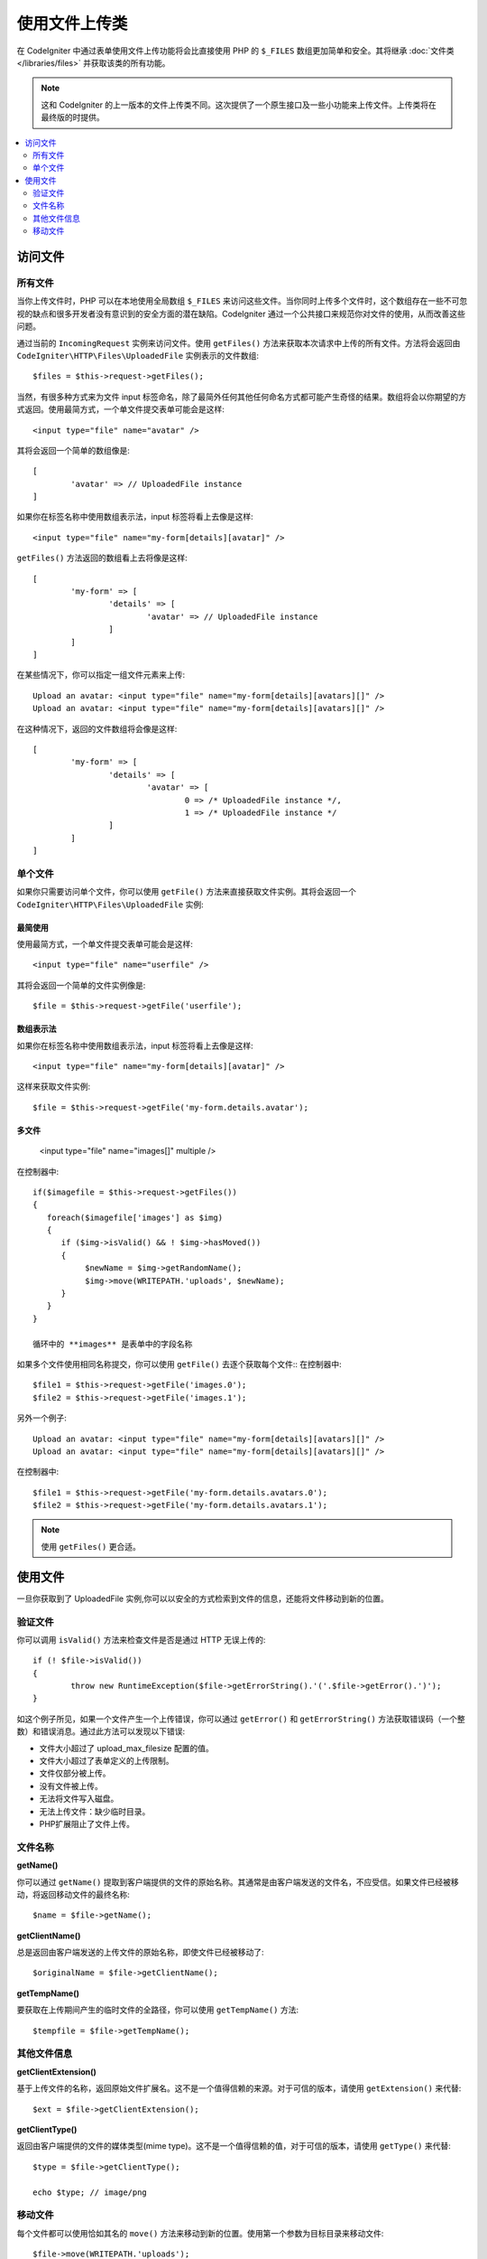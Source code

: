 ***************************
使用文件上传类
***************************

在 CodeIgniter 中通过表单使用文件上传功能将会比直接使用 PHP 的 ``$_FILES`` 数组更加简单和安全。其将继承  :doc:`文件类 </libraries/files>` 并获取该类的所有功能。

.. note:: 这和 CodeIgniter 的上一版本的文件上传类不同。这次提供了一个原生接口及一些小功能来上传文件。上传类将在最终版的时提供。

.. contents::
    :local:
    :depth: 2

===============
访问文件
===============

所有文件
----------

当你上传文件时，PHP 可以在本地使用全局数组 ``$_FILES`` 来访问这些文件。当你同时上传多个文件时，这个数组存在一些不可忽视的缺点和很多开发者没有意识到的安全方面的潜在缺陷。CodeIgniter 通过一个公共接口来规范你对文件的使用，从而改善这些问题。


通过当前的 ``IncomingRequest`` 实例来访问文件。使用 ``getFiles()`` 方法来获取本次请求中上传的所有文件。方法将会返回由 ``CodeIgniter\HTTP\Files\UploadedFile`` 实例表示的文件数组::

	$files = $this->request->getFiles();


当然，有很多种方式来为文件 input 标签命名，除了最简外任何其他任何命名方式都可能产生奇怪的结果。数组将会以你期望的方式返回。使用最简方式，一个单文件提交表单可能会是这样::

	<input type="file" name="avatar" />

其将会返回一个简单的数组像是::

	[
		'avatar' => // UploadedFile instance
	]

如果你在标签名称中使用数组表示法，input 标签将看上去像是这样::

	<input type="file" name="my-form[details][avatar]" />

``getFiles()`` 方法返回的数组看上去将像是这样::

	[
		'my-form' => [
			'details' => [
				'avatar' => // UploadedFile instance
			]
		]
	]

在某些情况下，你可以指定一组文件元素来上传::

	Upload an avatar: <input type="file" name="my-form[details][avatars][]" />
	Upload an avatar: <input type="file" name="my-form[details][avatars][]" />

在这种情况下，返回的文件数组将会像是这样::

	[
		'my-form' => [
			'details' => [
				'avatar' => [
					0 => /* UploadedFile instance */,
					1 => /* UploadedFile instance */
			]
		]
	]

单个文件
-----------

如果你只需要访问单个文件，你可以使用 ``getFile()`` 方法来直接获取文件实例。其将会返回一个 ``CodeIgniter\HTTP\Files\UploadedFile`` 实例:


最简使用
^^^^^^^^^^^^^^

使用最简方式，一个单文件提交表单可能会是这样::

	<input type="file" name="userfile" />

其将会返回一个简单的文件实例像是::

	$file = $this->request->getFile('userfile');


数组表示法
^^^^^^^^^^^^^^

如果你在标签名称中使用数组表示法，input 标签将看上去像是这样::

	<input type="file" name="my-form[details][avatar]" />

这样来获取文件实例::

	$file = $this->request->getFile('my-form.details.avatar');


多文件
^^^^^^^^^^^^^^

	<input type="file" name="images[]" multiple />

在控制器中::

	if($imagefile = $this->request->getFiles())
	{
	   foreach($imagefile['images'] as $img)
	   {
	      if ($img->isValid() && ! $img->hasMoved())
	      {
	           $newName = $img->getRandomName();
	           $img->move(WRITEPATH.'uploads', $newName);
	      }
	   }
	}

	循环中的 **images** 是表单中的字段名称

如果多个文件使用相同名称提交，你可以使用 ``getFile()`` 去逐个获取每个文件::
在控制器中::

	$file1 = $this->request->getFile('images.0');
	$file2 = $this->request->getFile('images.1');

另外一个例子::

	Upload an avatar: <input type="file" name="my-form[details][avatars][]" />
	Upload an avatar: <input type="file" name="my-form[details][avatars][]" />

在控制器中::

	$file1 = $this->request->getFile('my-form.details.avatars.0');
	$file2 = $this->request->getFile('my-form.details.avatars.1');

.. note:: 使用  ``getFiles()`` 更合适。

=====================
使用文件
=====================

一旦你获取到了 UploadedFile 实例,你可以以安全的方式检索到文件的信息，还能将文件移动到新的位置。

验证文件
-------------

你可以调用 ``isValid()`` 方法来检查文件是否是通过 HTTP 无误上传的::

	if (! $file->isValid())
	{
		throw new RuntimeException($file->getErrorString().'('.$file->getError().')');
	}

如这个例子所见，如果一个文件产生一个上传错误，你可以通过 ``getError()`` 和 ``getErrorString()`` 方法获取错误码（一个整数）和错误消息。通过此方法可以发现以下错误:

* 文件大小超过了 upload_max_filesize 配置的值。
* 文件大小超过了表单定义的上传限制。
* 文件仅部分被上传。
* 没有文件被上传。
* 无法将文件写入磁盘。
* 无法上传文件：缺少临时目录。
* PHP扩展阻止了文件上传。


文件名称
----------

**getName()**

你可以通过 ``getName()`` 提取到客户端提供的文件的原始名称。其通常是由客户端发送的文件名，不应受信。如果文件已经被移动，将返回移动文件的最终名称::

	$name = $file->getName();

**getClientName()**

总是返回由客户端发送的上传文件的原始名称，即使文件已经被移动了::

  $originalName = $file->getClientName();

**getTempName()**

要获取在上传期间产生的临时文件的全路径，你可以使用 ``getTempName()`` 方法::

	$tempfile = $file->getTempName();


其他文件信息
---------------

**getClientExtension()**

基于上传文件的名称，返回原始文件扩展名。这不是一个值得信赖的来源。对于可信的版本，请使用 ``getExtension()`` 来代替::

	$ext = $file->getClientExtension();

**getClientType()**

返回由客户端提供的文件的媒体类型(mime type)。这不是一个值得信赖的值，对于可信的版本，请使用 ``getType()`` 来代替::

	$type = $file->getClientType();

	echo $type; // image/png

移动文件
------------

每个文件都可以使用恰如其名的 ``move()`` 方法来移动到新的位置。使用第一个参数为目标目录来移动文件::

	$file->move(WRITEPATH.'uploads');

默认的，将使用文件原始名称。你可以指定一个新的文件名称作为第二个参数传递给方法。

	$newName = $file->getRandomName();
	$file->move(WRITEPATH.'uploads', $newName);

一旦文件被移除，将删除临时文件。你可以通过 ``hasMoved()`` 方法来检查文件是否已经被移动了，返回布尔值::

    if ($file->isValid() && ! $file->hasMoved())
    {
        $file->move($path);
    }
